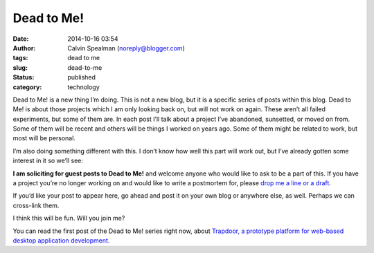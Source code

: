 Dead to Me!
###########
:date: 2014-10-16 03:54
:author: Calvin Spealman (noreply@blogger.com)
:tags: dead to me
:slug: dead-to-me
:status: published
:category: technology

Dead to Me! is a new thing I’m doing. This is not a new blog, but it is
a specific series of posts within this blog. Dead to Me! is about those
projects which I am only looking back on, but will not work on again.
These aren’t all failed experiments, but some of them are. In each post
I’ll talk about a project I’ve abandoned, sunsetted, or moved on from.
Some of them will be recent and others will be things I worked on years
ago. Some of them might be related to work, but most will be personal.

I’m also doing something different with this. I don’t know how well this
part will work out, but I’ve already gotten some interest in it so we’ll
see:

**I am soliciting for guest posts to Dead to Me!** and welcome anyone who
would like to ask to be a part of this. If you have a project you’re no
longer working on and would like to write a postmortem for, please `drop
me a line or a draft <mailto:ironfroggy+deadtome@gmail.com>`__.

If you’d like your post to appear here, go ahead and post it on your own
blog or anywhere else, as well. Perhaps we can cross-link them.

I think this will be fun. Will you join me?

You can read the first post of the Dead to Me! series right now, about
`Trapdoor, a prototype platform for web-based desktop application
development. <./dead-to-me-trapdoor-prototyping-web-based-desktop-applications.html>`__
